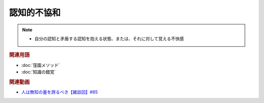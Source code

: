 認知的不協和
==========================================================
.. note:: 
  * 自分の認知と矛盾する認知を抱える状態、または、それに対して覚える不快感

.. rubric:: 関連用語
* :doc:`窪園メソッド` 
* :doc:`知識の錯覚` 

.. rubric:: 関連動画
* `人は無知の量を誇るべき【雑談回】#85`_
  
.. _人は無知の量を誇るべき【雑談回】#85: https://www.youtube.com/watch?v=Z0KLBPiRrOY
